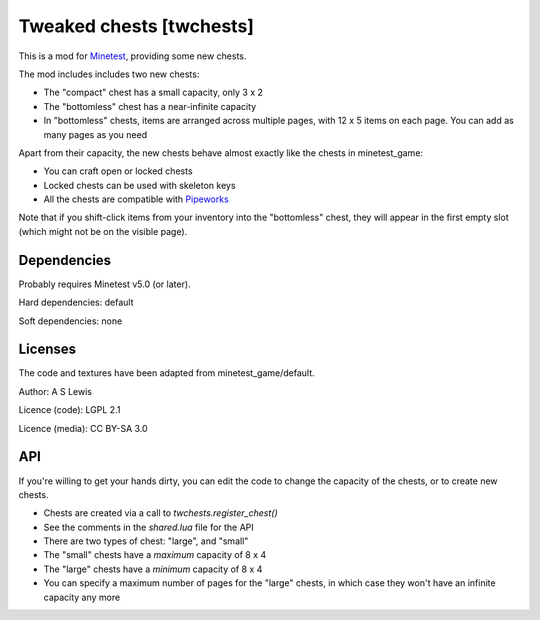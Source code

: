 =========================
Tweaked chests [twchests]
=========================

This is a mod for `Minetest <https://www.minetest.net/>`__, providing some new chests.

.. image:: screenshot.png
  :alt: Screenshot of new chests

The mod includes includes two new chests:

* The "compact" chest has a small capacity, only 3 x 2
* The "bottomless" chest has a near-infinite capacity
* In "bottomless" chests, items are arranged across multiple pages, with 12 x 5 items on each page. You can add as many pages as you need

Apart from their capacity, the new chests behave almost exactly like the chests in minetest_game:

* You can craft open or locked chests
* Locked chests can be used with skeleton keys
* All the chests are compatible with `Pipeworks <https://github.com/mt-mods/pipeworks>`__

Note that if you shift-click items from your inventory into the "bottomless" chest, they will appear in the first empty slot (which might not be on the visible page).

Dependencies
------------

Probably requires Minetest v5.0 (or later).

Hard dependencies: default

Soft dependencies: none

Licenses
--------

The code and textures have been adapted from minetest_game/default.

Author: A S Lewis

Licence (code): LGPL 2.1

Licence (media): CC BY-SA 3.0

API
---

If you're willing to get your hands dirty, you can edit the code to change the capacity of the chests, or to create new chests.

* Chests are created via a call to *twchests.register_chest()*
* See the comments in the *shared.lua* file for the API
* There are two types of chest: "large", and "small"
* The "small" chests have a *maximum* capacity of 8 x 4
* The "large" chests have a *minimum* capacity of 8 x 4
* You can specify a maximum number of pages for the "large" chests, in which case they won't have an infinite capacity any more
